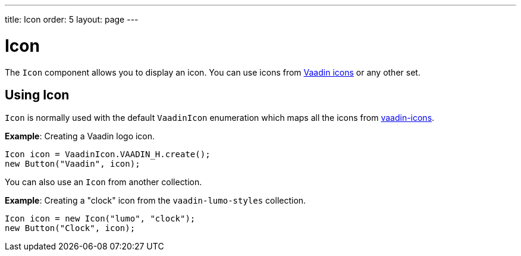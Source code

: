 ---
title: Icon
order: 5
layout: page
---

= Icon

The `Icon` component allows you to display an icon. You can use icons from https://vaadin.com/components/vaadin-icons[Vaadin icons] or any other set.


== Using Icon

`Icon` is normally used with the default `VaadinIcon` enumeration which maps all the icons from https://vaadin.com/components/vaadin-icons[vaadin-icons].

*Example*: Creating a Vaadin logo icon.

[source,java]
----
Icon icon = VaadinIcon.VAADIN_H.create();
new Button("Vaadin", icon);
----

You can also use an `Icon` from another collection.

*Example*: Creating a "clock" icon from the `vaadin-lumo-styles` collection.
[source,java]
----
Icon icon = new Icon("lumo", "clock");
new Button("Clock", icon);
----
